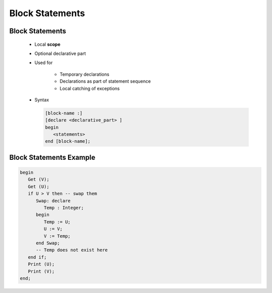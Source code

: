 ==================
Block Statements
==================

------------------
Block Statements
------------------

    * Local **scope**
    * Optional declarative part
    * Used for

       - Temporary declarations
       - Declarations as part of statement sequence
       - Local catching of exceptions

    * Syntax

      .. code:: Ada

         [block-name :]
         [declare <declarative_part> ]
         begin
            <statements>
         end [block-name];

--------------------------
Block Statements Example
--------------------------

.. code:: Ada

   begin
      Get (V);
      Get (U);
      if U > V then -- swap them
         Swap: declare
            Temp : Integer;
         begin
            Temp := U;
            U := V;
            V := Temp;
         end Swap;
         -- Temp does not exist here
      end if;
      Print (U);
      Print (V);
   end;

